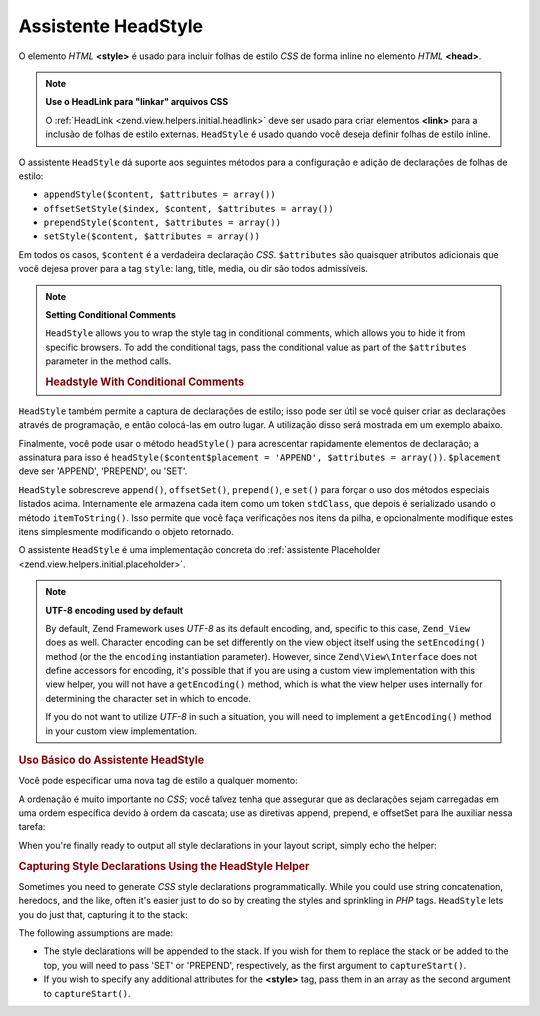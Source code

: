 .. EN-Revision: none
.. _zend.view.helpers.initial.headstyle:

Assistente HeadStyle
====================

O elemento *HTML* **<style>** é usado para incluir folhas de estilo *CSS* de forma inline no elemento *HTML*
**<head>**.

.. note::

   **Use o HeadLink para "linkar" arquivos CSS**

   O :ref:`HeadLink <zend.view.helpers.initial.headlink>` deve ser usado para criar elementos **<link>** para a
   inclusão de folhas de estilo externas. ``HeadStyle`` é usado quando você deseja definir folhas de estilo
   inline.

O assistente ``HeadStyle`` dá suporte aos seguintes métodos para a configuração e adição de declarações de
folhas de estilo:

- ``appendStyle($content, $attributes = array())``

- ``offsetSetStyle($index, $content, $attributes = array())``

- ``prependStyle($content, $attributes = array())``

- ``setStyle($content, $attributes = array())``

Em todos os casos, ``$content`` é a verdadeira declaração *CSS*. ``$attributes`` são quaisquer atributos
adicionais que você dejesa prover para a tag ``style``: lang, title, media, ou dir são todos admissíveis.

.. note::

   **Setting Conditional Comments**

   ``HeadStyle`` allows you to wrap the style tag in conditional comments, which allows you to hide it from
   specific browsers. To add the conditional tags, pass the conditional value as part of the ``$attributes``
   parameter in the method calls.

   .. _zend.view.helpers.initial.headstyle.conditional:

   .. rubric:: Headstyle With Conditional Comments

   .. code-block:: php
      :linenos:

      // adding scripts
      $this->headStyle()->appendStyle($styles, array('conditional' => 'lt IE 7'));

``HeadStyle`` também permite a captura de declarações de estilo; isso pode ser útil se você quiser criar as
declarações através de programação, e então colocá-las em outro lugar. A utilização disso será mostrada
em um exemplo abaixo.

Finalmente, você pode usar o método ``headStyle()`` para acrescentar rapidamente elementos de declaração; a
assinatura para isso é ``headStyle($content$placement = 'APPEND', $attributes = array())``. ``$placement`` deve
ser 'APPEND', 'PREPEND', ou 'SET'.

``HeadStyle`` sobrescreve ``append()``, ``offsetSet()``, ``prepend()``, e ``set()`` para forçar o uso dos métodos
especiais listados acima. Internamente ele armazena cada item como um token ``stdClass``, que depois é serializado
usando o método ``itemToString()``. Isso permite que você faça verificações nos itens da pilha, e
opcionalmente modifique estes itens simplesmente modificando o objeto retornado.

O assistente ``HeadStyle`` é uma implementação concreta do :ref:`assistente Placeholder
<zend.view.helpers.initial.placeholder>`.

.. note::

   **UTF-8 encoding used by default**

   By default, Zend Framework uses *UTF-8* as its default encoding, and, specific to this case, ``Zend_View`` does
   as well. Character encoding can be set differently on the view object itself using the ``setEncoding()`` method
   (or the the ``encoding`` instantiation parameter). However, since ``Zend\View\Interface`` does not define
   accessors for encoding, it's possible that if you are using a custom view implementation with this view helper,
   you will not have a ``getEncoding()`` method, which is what the view helper uses internally for determining the
   character set in which to encode.

   If you do not want to utilize *UTF-8* in such a situation, you will need to implement a ``getEncoding()`` method
   in your custom view implementation.

.. _zend.view.helpers.initial.headstyle.basicusage:

.. rubric:: Uso Básico do Assistente HeadStyle

Você pode especificar uma nova tag de estilo a qualquer momento:

.. code-block:: php
   :linenos:

   // adding styles
   $this->headStyle()->appendStyle($styles);

A ordenação é muito importante no *CSS*; você talvez tenha que assegurar que as declarações sejam carregadas
em uma ordem específica devido à ordem da cascata; use as diretivas append, prepend, e offsetSet para lhe
auxiliar nessa tarefa:

.. code-block:: php
   :linenos:

   // Putting styles in order

   // place at a particular offset:
   $this->headStyle()->offsetSetStyle(100, $customStyles);

   // place at end:
   $this->headStyle()->appendStyle($finalStyles);

   // place at beginning
   $this->headStyle()->prependStyle($firstStyles);

When you're finally ready to output all style declarations in your layout script, simply echo the helper:

.. code-block:: php
   :linenos:

   <?php echo $this->headStyle() ?>

.. _zend.view.helpers.initial.headstyle.capture:

.. rubric:: Capturing Style Declarations Using the HeadStyle Helper

Sometimes you need to generate *CSS* style declarations programmatically. While you could use string concatenation,
heredocs, and the like, often it's easier just to do so by creating the styles and sprinkling in *PHP* tags.
``HeadStyle`` lets you do just that, capturing it to the stack:

.. code-block:: php
   :linenos:

   <?php $this->headStyle()->captureStart() ?>
   body {
       background-color: <?php echo $this->bgColor ?>;
   }
   <?php $this->headStyle()->captureEnd() ?>

The following assumptions are made:

- The style declarations will be appended to the stack. If you wish for them to replace the stack or be added to
  the top, you will need to pass 'SET' or 'PREPEND', respectively, as the first argument to ``captureStart()``.

- If you wish to specify any additional attributes for the **<style>** tag, pass them in an array as the second
  argument to ``captureStart()``.


